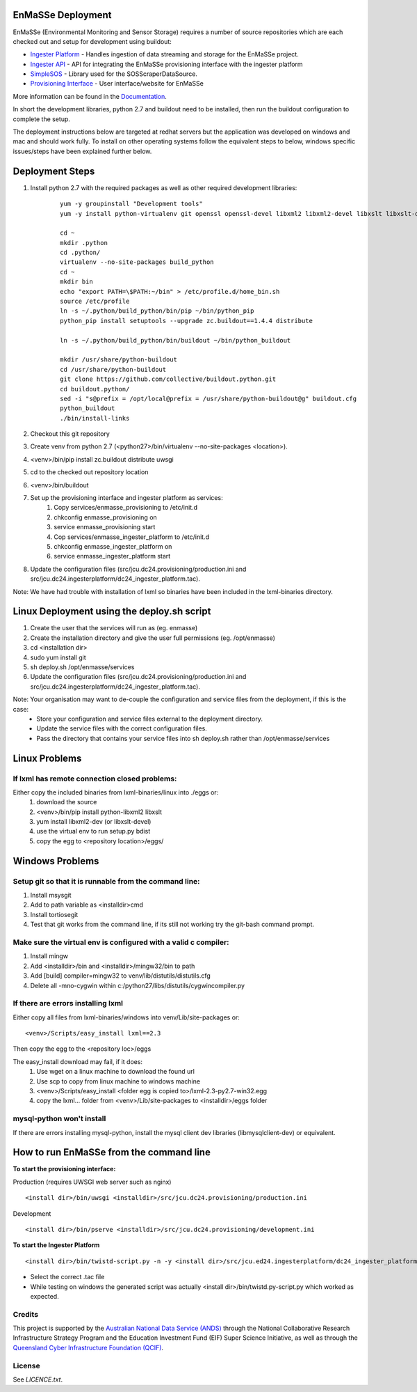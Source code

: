 EnMaSSe Deployment
==================

EnMaSSe (Environmental Monitoring and Sensor Storage) requires a number of source repositories which are each checked out and setup for development using buildout:

.. _Documentation: https://github.com/jcu-eresearch/TDH-Rich-Data-Capture-Documentation
.. _`Ingester Platform`: https://github.com/jcu-eresearch/TDH-dc24-ingester-platform
.. _`Ingester API`: https://github.com/jcu-eresearch/jcu.dc24.ingesterapi
.. _SimpleSOS: https://github.com/jcu-eresearch/python-simplesos
.. _`Provisioning Interface`: https://github.com/jcu-eresearch/TDH-rich-data-capture

* `Ingester Platform`_ - Handles ingestion of data streaming and storage for the EnMaSSe project.
* `Ingester API`_ - API for integrating the EnMaSSe provisioning interface with the ingester platform
* SimpleSOS_ - Library used for the SOSScraperDataSource.
* `Provisioning Interface`_ - User interface/website for EnMaSSe

More information can be found in the Documentation_.

In short the development libraries, python 2.7 and buildout need to be installed, then run the buildout configuration to complete the setup.

The deployment instructions below are targeted at redhat servers but the application was developed on windows and mac and should work fully.  To install on other operating systems follow the equivalent steps to below, windows specific issues/steps have been explained further below.

Deployment Steps
================

#. Install python 2.7 with the required packages as well as other required development libraries:
	
	::

		yum -y groupinstall "Development tools"
		yum -y install python-virtualenv git openssl openssl-devel libxml2 libxml2-devel libxslt libxslt-devel bzip2-devel libzip-devel libzip sqlite-devel python-devel mysql-devel mysql-client
		
		cd ~
		mkdir .python
		cd .python/
		virtualenv --no-site-packages build_python
		cd ~
		mkdir bin
		echo "export PATH=\$PATH:~/bin" > /etc/profile.d/home_bin.sh
		source /etc/profile
		ln -s ~/.python/build_python/bin/pip ~/bin/python_pip
		python_pip install setuptools --upgrade zc.buildout==1.4.4 distribute
		
		ln -s ~/.python/build_python/bin/buildout ~/bin/python_buildout
			
		mkdir /usr/share/python-buildout 
		cd /usr/share/python-buildout 
		git clone https://github.com/collective/buildout.python.git
		cd buildout.python/
		sed -i "s@prefix = /opt/local@prefix = /usr/share/python-buildout@g" buildout.cfg
		python_buildout
		./bin/install-links

#. Checkout this git repository
#. Create venv from python 2.7 (<python27>/bin/virtualenv --no-site-packages <location>).
#. <venv>/bin/pip install zc.buildout distribute uwsgi
#. cd to the checked out repository location
#. <venv>/bin/buildout
#. Set up the provisioning interface and ingester platform as services:
	#. Copy services/enmasse_provisioning to /etc/init.d 
	#. chkconfig enmasse_provisioning on
	#. service enmasse_provisioning start

	#. Cop services/enmasse_ingester_platform to /etc/init.d
	#. chkconfig enmasse_ingester_platform on
	#. service enmasse_ingester_platform start
#. Update the configuration files (src/jcu.dc24.provisioning/production.ini and src/jcu.dc24.ingesterplatform/dc24_ingester_platform.tac).

Note:  We have had trouble with installation of lxml so binaries have been included in the lxml-binaries directory.

Linux Deployment using the deploy.sh script
========================

#. Create the user that the services will run as (eg. enmasse)
#. Create the installation directory and give the user full permissions (eg. /opt/enmasse)
#. cd <installation dir> 
#. sudo yum install git
#. sh deploy.sh /opt/enmasse/services
#. Update the configuration files (src/jcu.dc24.provisioning/production.ini and src/jcu.dc24.ingesterplatform/dc24_ingester_platform.tac).

Note: Your organisation may want to de-couple the configuration and service files from the deployment, if this is the case:
	- Store your configuration and service files external to the deployment directory.
	- Update the service files with the correct configuration files.
	- Pass the directory that contains your service files into sh deploy.sh rather than /opt/enmasse/services

Linux Problems
==============

If lxml has remote connection closed problems:
----------------------------------------------

Either copy the included binaries from lxml-binaries/linux into ./eggs or:
	#. download the source
	#. <venv>/bin/pip install python-libxml2 libxslt 
	#. yum install libxml2-dev (or libxslt-devel)
	#. use the virtual env to run setup.py bdist
	#. copy the egg to <repository location>/eggs/

Windows Problems
================

Setup git so that it is runnable from the command line:
-------------------------------------------------------

#. Install msysgit 
#. Add to path variable as <installdir>\cmd
#. Install tortiosegit 
#. Test that git works from the command line, if its still not working try the git-bash command prompt.

Make sure the virtual env is configured with a valid c compiler:
----------------------------------------------------------------

#. Install mingw
#. Add <installdir>/bin and <installdir>/mingw32/bin to path
#. Add [build] compiler=mingw32 to venv/lib/distutils/distutils.cfg
#. Delete all -mno-cygwin within c:/python27/libs/distutils/cygwincompiler.py
		
If there are errors installing lxml
------------------------------------

Either copy all files from lxml-binaries/windows into venv/Lib/site-packages or:
::
	<venv>/Scripts/easy_install lxml==2.3 

Then copy the egg to the <repository loc>/eggs
	
The easy_install download may fail, if it does:    
	#. Use wget on a linux machine to download the found url
	#. Use scp to copy from linux machine to windows machine
	#. <venv>/Scripts/easy_install <folder egg is copied to>/lxml-2.3-py2.7-win32.egg
	#. copy the lxml... folder from <venv>/Lib/site-packages to <installdir>/eggs folder

mysql-python won't install
--------------------------

If there are errors installing mysql-python, install the mysql client dev libraries (libmysqlclient-dev) or equivalent.

How to run EnMaSSe from the command line
============================================

**To start the provisioning interface:**

Production (requires UWSGI web server such as nginx)
::
	<install dir>/bin/uwsgi <installdir>/src/jcu.dc24.provisioning/production.ini

Development
::
	<install dir>/bin/pserve <installdir>/src/jcu.dc24.provisioning/development.ini		
	
**To start the Ingester Platform**
::
	<install dir>/bin/twistd-script.py -n -y <install dir>/src/jcu.ed24.ingesterplatform/dc24_ingester_platform_dam_jcu.tac 
	
- Select the correct .tac file 
- While testing on windows the generated script was actually <install dir>/bin/twistd.py-script.py which worked as expected.

Credits
-------

.. _`Australian National Data Service (ANDS)`: http://www.ands.org.au/
.. _`Queensland Cyber Infrastructure Foundation (QCIF)`: (http://www.qcif.edu.au/

This project is supported by the `Australian National Data Service (ANDS)`_ through the National Collaborative Research Infrastructure Strategy Program and the Education Investment Fund (EIF) Super Science Initiative, as well as through the `Queensland Cyber Infrastructure Foundation (QCIF)`_.

License
-------

See `LICENCE.txt`.

